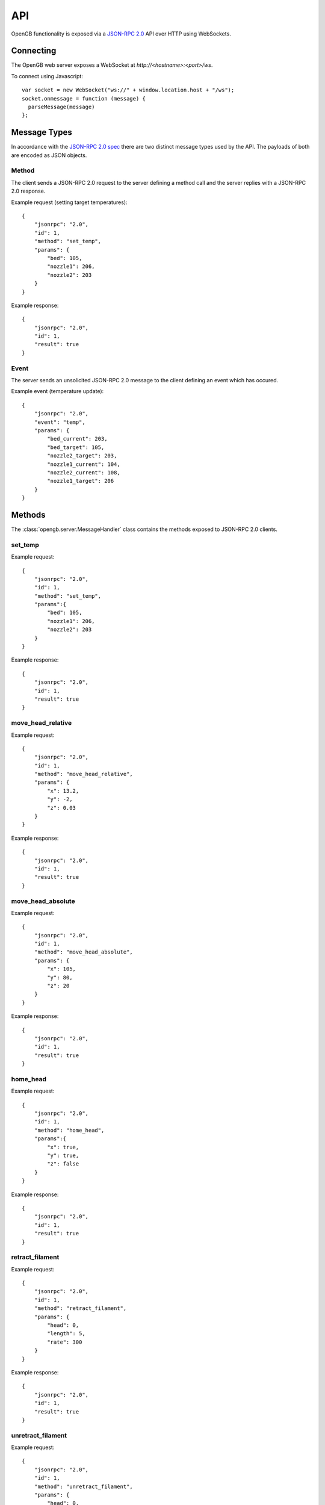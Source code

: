 .. _api:

API
---

OpenGB functionality is exposed via a `JSON-RPC 2.0`_ API over HTTP using WebSockets.


Connecting
^^^^^^^^^^

The OpenGB web server exposes a WebSocket at `http://<hostname>:<port>/ws`.

To connect using Javascript::

    var socket = new WebSocket("ws://" + window.location.host + "/ws");
    socket.onmessage = function (message) {
      parseMessage(message)
    };


Message Types
^^^^^^^^^^^^^

In accordance with the `JSON-RPC 2.0 spec`_ there are two distinct message types used by the API. The payloads of both are encoded as JSON objects.

Method
======

The client sends a JSON-RPC 2.0 request to the server defining a method call and the server replies with a JSON-RPC 2.0 response.

Example request (setting target temperatures): ::

    {
        "jsonrpc": "2.0",
        "id": 1,
        "method": "set_temp",
        "params": {
            "bed": 105,
            "nozzle1": 206,
            "nozzle2": 203
        }
    }

Example response: ::

    {
        "jsonrpc": "2.0",
        "id": 1,
        "result": true
    }

Event
=====

The server sends an unsolicited JSON-RPC 2.0 message to the client defining an event which has occured.

Example event (temperature update): ::

    {
        "jsonrpc": "2.0",
        "event": "temp",
        "params": {
            "bed_current": 203,
            "bed_target": 105,
            "nozzle2_target": 203,
            "nozzle1_current": 104,
            "nozzle2_current": 108,
            "nozzle1_target": 206
        }
    }

Methods
^^^^^^^

The :class:`opengb.server.MessageHandler` class contains the methods exposed to JSON-RPC 2.0 clients.

set_temp
========

.. automethod:: opengb.server.MessageHandler.set_temp

Example request: ::

    {
        "jsonrpc": "2.0",
        "id": 1,
        "method": "set_temp",
        "params":{
            "bed": 105,
            "nozzle1": 206,
            "nozzle2": 203
        }
    }

Example response: ::

    {
        "jsonrpc": "2.0",
        "id": 1,
        "result": true
    }

move_head_relative
==================

.. automethod:: opengb.server.MessageHandler.move_head_relative

Example request: ::

    {
        "jsonrpc": "2.0",
        "id": 1,
        "method": "move_head_relative",
        "params": {
            "x": 13.2,
            "y": -2,
            "z": 0.03
        }
    }

Example response: ::

    {
        "jsonrpc": "2.0",
        "id": 1,
        "result": true
    }

move_head_absolute
==================

.. automethod:: opengb.server.MessageHandler.move_head_absolute

Example request: ::

    {
        "jsonrpc": "2.0",
        "id": 1,
        "method": "move_head_absolute",
        "params": {
            "x": 105,
            "y": 80,
            "z": 20
        }
    }

Example response: ::

    {
        "jsonrpc": "2.0",
        "id": 1,
        "result": true
    }

home_head
=========

.. automethod:: opengb.server.MessageHandler.home_head

Example request: ::

    {
        "jsonrpc": "2.0",
        "id": 1,
        "method": "home_head",
        "params":{
            "x": true,
            "y": true,
            "z": false
        }
    }

Example response: ::

    {
        "jsonrpc": "2.0",
        "id": 1,
        "result": true
    }

retract_filament
================

.. automethod:: opengb.server.MessageHandler.retract_filament

Example request: ::

    {
        "jsonrpc": "2.0",
        "id": 1,
        "method": "retract_filament",
        "params": {
            "head": 0,
            "length": 5,
            "rate": 300
        }
    }

Example response: ::

    {
        "jsonrpc": "2.0",
        "id": 1,
        "result": true
    }

unretract_filament
==================

.. automethod:: opengb.server.MessageHandler.unretract_filament

Example request: ::

    {
        "jsonrpc": "2.0",
        "id": 1,
        "method": "unretract_filament",
        "params": {
            "head": 0,
            "length": 5,
            "rate": 300
        }
    }

Example response: ::

    {
        "jsonrpc": "2.0",
        "id": 1,
        "result": true
    }

set_extrude_override
====================

.. automethod:: opengb.server.MessageHandler.set_extrude_override

Example request: ::

    {
        "jsonrpc": "2.0",
        "id": 1,
        "method": "set_extrude_override",
        "params": {
            "percent":120
        }
    }

Example response: ::

    {
        "jsonrpc": "2.0",
        "id": 1,
        "result": true
    }

set_speed_override
==================

.. automethod:: opengb.server.MessageHandler.set_speed_override

Example request: ::

    {
        "jsonrpc": "2.0",
        "id": 1,
        "method": "set_speed_override",
        "params": {
            "percent":120
        }
    }

Example response: ::

    {
        "jsonrpc": "2.0",
        "id": 1,
        "result": true
    }

set_fan_speed
=============

.. automethod:: opengb.server.MessageHandler.set_fan_speed

Example request: ::

    {
        "jsonrpc": "2.0",
        "id": 1,
        "method": "set_fan_speed",
        "params": {
            "fan": 1,
            "percent": 75
        }
    }

Example response: ::

    {
        "jsonrpc": "2.0",
        "id": 1,
        "result": true
    }

filament_swap_begin
===================

.. automethod:: opengb.server.MessageHandler.filament_swap_begin

Example request: ::

    {
        "jsonrpc": "2.0",
        "id": 1,
        "method": "filament_swap_begin",
        "params": {}
    }

Example response: ::

    {
        "jsonrpc": "2.0",
        "id": 1,
        "result": true
    }

filament_swap_complete
======================

.. automethod:: opengb.server.MessageHandler.filament_swap_complete

Example request: ::

    {
        "jsonrpc": "2.0",
        "id": 1,
        "method": "filament_swap_complete",
        "params": {}
    }

Example response: ::

    {
        "jsonrpc": "2.0",
        "id": 1,
        "result": true
    }

enable_steppers
===============

.. automethod:: opengb.server.MessageHandler.enable_steppers

Example request: ::

    {
        "jsonrpc": "2.0",
        "id": 1,
        "method": "enable_steppers",
        "params": {}
    }

Example response: ::

    {
        "jsonrpc": "2.0",
        "id": 1,
        "result": true
    }

disable_steppers
================

.. automethod:: opengb.server.MessageHandler.disable_steppers

Example request: ::

    { 
        "jsonrpc": "2.0",
        "id": 1,
        "method": "disable_steppers",
        "params": {}
    }

Example response: ::

    {
        "jsonrpc": "2.0",
        "id": 1,
        "result": true
    }

print_gcode_file
================

.. automethod:: opengb.server.MessageHandler.print_gcode_file

Example request: ::

    {
        "jsonrpc": "2.0",
        "id": 1,
        "method": "print_gcode_file",
        "params": {
            "id": 1
        }
    }

Example response: ::

    {
        "jsonrpc": "2.0",
        "id": 1,
        "result": true
    }


pause_print
===============

.. automethod:: opengb.server.MessageHandler.pause_print

Example request: ::

    {
        "jsonrpc": "2.0",
        "id": 1,
        "method": "pause_print",
        "params":{}
    }

Example response: ::

    {
        "jsonrpc": "2.0",
        "id": 1,
        "result": true
    }

resume_print
================

.. automethod:: opengb.server.MessageHandler.resume_print

Example request: ::

    {
        "jsonrpc": "2.0",
        "id": 1,
        "method": "resume_print",
        "params":{}
    }

Example response: ::

    {
        "jsonrpc": "2.0",
        "id": 1,
        "result": true
    }

cancel_print
==============

.. automethod:: opengb.server.MessageHandler.cancel_print

Example request: ::

    {
        "jsonrpc": "2.0",
        "id": 1,
        "method":"cancel_print",
        "params": {}
    }

Example response: ::

    {
        "jsonrpc": "2.0",
        "id": 1,
        "result": true
    }

emergency_stop
==============

.. automethod:: opengb.server.MessageHandler.emergency_stop

Example request: ::

    {
        "jsonrpc": "2.0",
        "id": 1,
        "method": "emergency_stop",
        "params": {}
    }

Example response: ::

    {
        "jsonrpc": "2.0",
        "id": 1,
        "result": true
    }

put_gcode_file
==============

.. automethod:: opengb.server.MessageHandler.put_gcode_file

Example request: ::

    {
        "jsonrpc": "2.0",
        "id": 1,
        "method": "put_gcode_file",
        "params": {
            "name": "test_cube.gco",
            "payload": "<gcode>"
        }
    }

Example response: ::

    {
        "jsonrpc": "2.0",
        "id": 1,
        "result": {
            "id": 3,
            "name":"test_cube.gco"
        }
    }

get_gcode_file
==============

.. automethod:: opengb.server.MessageHandler.get_gcode_file

Example request: ::
 
    {
        "jsonrpc": "2.0",
        "id": 1,
        "method": "get_gcode_file",
        "params": {
            "id": 1
        }
    }
 
Example response: ::
 
    {
        "jsonrpc": "2.0",
        "result": {
            "size": 2914599,
            "id": 1,
            "name": "FE_Drakkar_Bow.gcode",
            "uploaded": "2016-04-11 19:54:31.929633"
        }
    }

get_gcode_files
===============

.. automethod:: opengb.server.MessageHandler.get_gcode_files

Example request: ::
 
    {
        "jsonrpc": "2.0",
        "id": 1,
        "method": "get_gcode_files",
        "params": {}
    }
 
Example response: ::

    {
        "jsonrpc": "2.0",
        "id": 1,
        "result": {
            "gcode_files": [
                {
                    "size": 2914599,
                    "id": 1,
                    "name": "FE_Drakkar_Bow.gcode"
                    "uploaded": "2016-04-11 19:54:31.929633"
                },
                {
                    "size": 24356,
                    "id": 2,
                    "name": "10mm_Test_Cube.gcode",
                    "uploaded": "2016-04-12 13:24:15.345623"
                }
            ]
        }
    }
 
delete_gcode_file
=================

.. automethod:: opengb.server.MessageHandler.delete_gcode_file

Example request: ::

    {
        "jsonrpc": "2.0",
        "id": 1,
        "method": "delete_gcode_file",
        "params": {
            "id": 3
        }
    }

Example response: ::

    {
        "jsonrpc": "2.0",
        "id": 1,
        "result": true
    }

get_counters
============

.. automethod:: opengb.server.MessageHandler.get_counters

Example request: ::

    {
        "jsonrpc": "2.0",
        "id": 2,
        "method": "get_counters",
        "params":{}
    }

Example response: ::

    {
        "jsonrpc": "2.0",
        "id": 2,
        "result":{
            "counters": {
                "nozzle_2_up_mins":128,
                "motor_x1_up_mins":128,
                "motor_x2_up_mins":128,
                "motor_y2_up_mins":128,
                "nozzle_1_up_mins":128,
                "motor_z2_up_mins":128,
                "motor_z1_up_mins":128,
                "printer_up_mins":128,
                "printer_print_mins":46,
                "bed_up_mins":128,
                "motor_y1_up_mins":128,
                "printer_up_mins_session":32
            }
        }
    }

get_filesystem_utilization
==========================

.. automethod:: opengb.server.MessageHandler.get_filesystem_utilization

Example request: ::

    {
        "jsonrpc": "2.0",
        "id": 3,
        "method": "get_filesystem_utilization",
        "params": {}
    }

Example response: ::

    {
        "jsonrpc": "2.0",
        "id": 3,
        "result": {
            '/': {
                'free_bytes': 183485939712,
                'total_bytes': 243515678720,
                'utilized_bytes': 47636201472,
                'utilized_percent': 19.6
            },
            '/boot': {
                'free_bytes': 110014464,
                'total_bytes': 246755328,
                'utilized_bytes': 124001280,
                'utilized_percent': 50.3
            }
        }
    }

get_status
==========

.. automethod:: opengb.server.MessageHandler.get_status

Example request: ::

    {
        "jsonrpc": "2.0",
        "id": 4,
        "method": "get_status",
        "params": {}
    }

Example response: ::

    {
        "jsonrpc": "2.0",
        "id": 4,
        "result": {
            "status": {
                "progress": {
                    "current": 0, 
                    "total": 0
                },
                "state": 20,
                "position": {
                    "z": 0,
                    "y": 0,
                    "x": 0
                }, 
                "temp": {
                    "bed_current": 100,
                    "nozzle2_target": 0,
                    "bed_target": 0,
                    "nozzle1_target": 0,
                    "nozzle2_current": 209,
                    "nozzle1_current": 205
                },
                "steppers": {
                    "enabled": true
                },
                "extrude_override": {
                    "percent": 100
                },
                "speed_override": {
                    "percent": 120"
                },
                "fan_speed":  {
                    0: 100,
                    1: 75,
                    2: 0
                }
            }
        }
    }

Events
^^^^^^

state_change
============

Sent when the printer status changes. Valid states are:

#. ``DISCONNECTED``
#. ``READY``
#. ``EXECUTING``
#. ``PAUSED``
#. ``FILAMENT_SWAP``
#. ``ERROR``

Example event: ::

    {
        "jsonrpc": "2.0", 
        "event": "state_change",
        "params": { 
            "old": "READY",
            "new": "EXECUTING"
        }
    }

extrude_override_change
=======================

Sent when the extrude override percentage changes.

Example event: ::

    {
        "jsonrpc": "2.0",
        "event": "extrude_override_change",
        "params": { 
            "percent": 120
        }
    }

speed_override_change
=====================

Sent when the movement speed override percentage changes.

Example event: ::

    {
        "jsonrpc": "2.0",
        "event": "speed_override_change",
        "params": { 
            "percent": 120
        }
    }

fan_speed_change
================

Sent when the speed of a fan changes.

Example event: ::

    {
        "jsonrpc": "2.0",
        "event": "fan_speed_change",
        "params": { 
            "fan": 1 
            "percent": 75
        }
    }

temp_update
===========

Sent periodically to provide current and target temperatures of printer components.

.. note::

    Not all parameters of every `temp_update` will necessarily contain values.
    If a parameter's value is `null` then the update does not contain any new
    data for that parameter and its value should be considered *unchanged*.

Example event: ::

    {
        "jsonrpc": "2.0",
        "event": "temp_update",
        "params": { 
            "bed_current": 205,
            "bed_target": 0,
            "nozzle1_current": 106,
            "nozzle1_target": 0,
            "nozzle2_current": 101,
            "nozzle2_target": 0
        }
    }

position_update
===============

Sent on print head movement to provide current print head position.

Example event: ::

    {
        "jsonrpc": "2.0",
        "event": "position_update",
        "params": {
            "x": 100,
            "y": 80,
            "z": 20
        }
    }

progress_update
===============

Sent periodically while printer is executing a gcode sequence.

Example event: ::

    {
        "jsonrpc": "2.0",
        "event": "progress_update",
        "params": { 
            "current_line": 327,
            "total_lines": 4393
        }
    }

steppers_update
===============

Sent when stepper motors are enabled/disabled.

Example event: ::

    {
        "jsonrpc": "2.0",
        "event": "steppers_update",
        "params": { 
            "enabled": true
        }
    }

.. _`JSON-RPC 2.0`: http://www.jsonrpc.org
.. _`JSON-RPC 2.0 spec`: http://www.jsonrpc.org/specification
